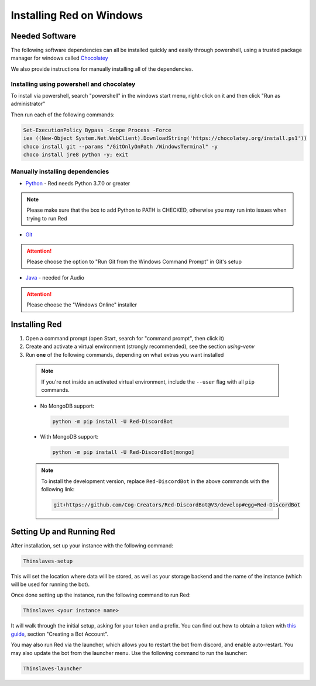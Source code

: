 .. _windows-install-guide:

=========================
Installing Red on Windows
=========================

---------------
Needed Software
---------------

The following software dependencies can all be installed quickly and easily through powershell,
using a trusted package manager for windows called `Chocolatey <https://chocolatey.org>`_

We also provide instructions for manually installing all of the dependencies.

******************************************
Installing using powershell and chocolatey
******************************************

To install via powershell, search "powershell" in the windows start menu,
right-click on it and then click "Run as administrator"

Then run each of the following commands:

.. code-block:: none

    Set-ExecutionPolicy Bypass -Scope Process -Force
    iex ((New-Object System.Net.WebClient).DownloadString('https://chocolatey.org/install.ps1'))
    choco install git --params "/GitOnlyOnPath /WindowsTerminal" -y
    choco install jre8 python -y; exit


********************************
Manually installing dependencies
********************************

* `Python <https://www.python.org/downloads/>`_ - Red needs Python 3.7.0 or greater

.. note:: Please make sure that the box to add Python to PATH is CHECKED, otherwise
          you may run into issues when trying to run Red

* `Git <https://git-scm.com/download/win>`_

.. attention:: Please choose the option to "Run Git from the Windows Command Prompt" in Git's setup

* `Java <https://java.com/en/download/manual.jsp>`_ - needed for Audio

.. attention:: Please choose the "Windows Online" installer

.. _installing-red-windows:

--------------
Installing Red
--------------

1. Open a command prompt (open Start, search for "command prompt", then click it)
2. Create and activate a virtual environment (strongly recommended), see the section `using-venv`
3. Run **one** of the following commands, depending on what extras you want installed

  .. note::

      If you're not inside an activated virtual environment, include the ``--user`` flag with all
      ``pip`` commands.

  * No MongoDB support:

    .. code-block:: none

        python -m pip install -U Red-DiscordBot

  * With MongoDB support:

    .. code-block:: none

        python -m pip install -U Red-DiscordBot[mongo]

  .. note::

      To install the development version, replace ``Red-DiscordBot`` in the above commands with the
      following link:

      .. code-block:: none

          git+https://github.com/Cog-Creators/Red-DiscordBot@V3/develop#egg=Red-DiscordBot

--------------------------
Setting Up and Running Red
--------------------------

After installation, set up your instance with the following command:

.. code-block:: none

    Thinslaves-setup

This will set the location where data will be stored, as well as your
storage backend and the name of the instance (which will be used for
running the bot).

Once done setting up the instance, run the following command to run Red:

.. code-block:: none

    Thinslaves <your instance name>

It will walk through the initial setup, asking for your token and a prefix.
You can find out how to obtain a token with
`this guide <https://discordpy.readthedocs.io/en/v1.0.1/discord.html#creating-a-bot-account>`_,
section "Creating a Bot Account".

You may also run Red via the launcher, which allows you to restart the bot
from discord, and enable auto-restart. You may also update the bot from the
launcher menu. Use the following command to run the launcher:

.. code-block:: none

    Thinslaves-launcher
